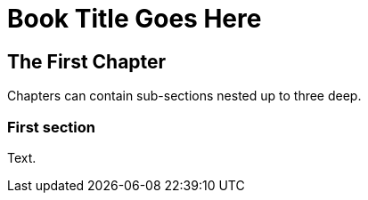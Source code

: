 Book Title Goes Here
====================

== The First Chapter
Chapters can contain sub-sections nested up to three deep.

=== First section

Text.
